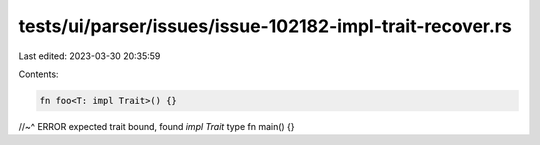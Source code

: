 tests/ui/parser/issues/issue-102182-impl-trait-recover.rs
=========================================================

Last edited: 2023-03-30 20:35:59

Contents:

.. code-block:: rs

    fn foo<T: impl Trait>() {}
//~^ ERROR expected trait bound, found `impl Trait` type
fn main() {}


